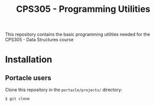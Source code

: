 #+Title: CPS305 - Programming Utilities

This repository contains the basic programming utilities needed for the CPS305 - Data Structures course

* Installation

** Portacle users

Clone this repository in the ~portacle/projects/~ directory:

#+begin_src shell
$ git clone
#+end_src





